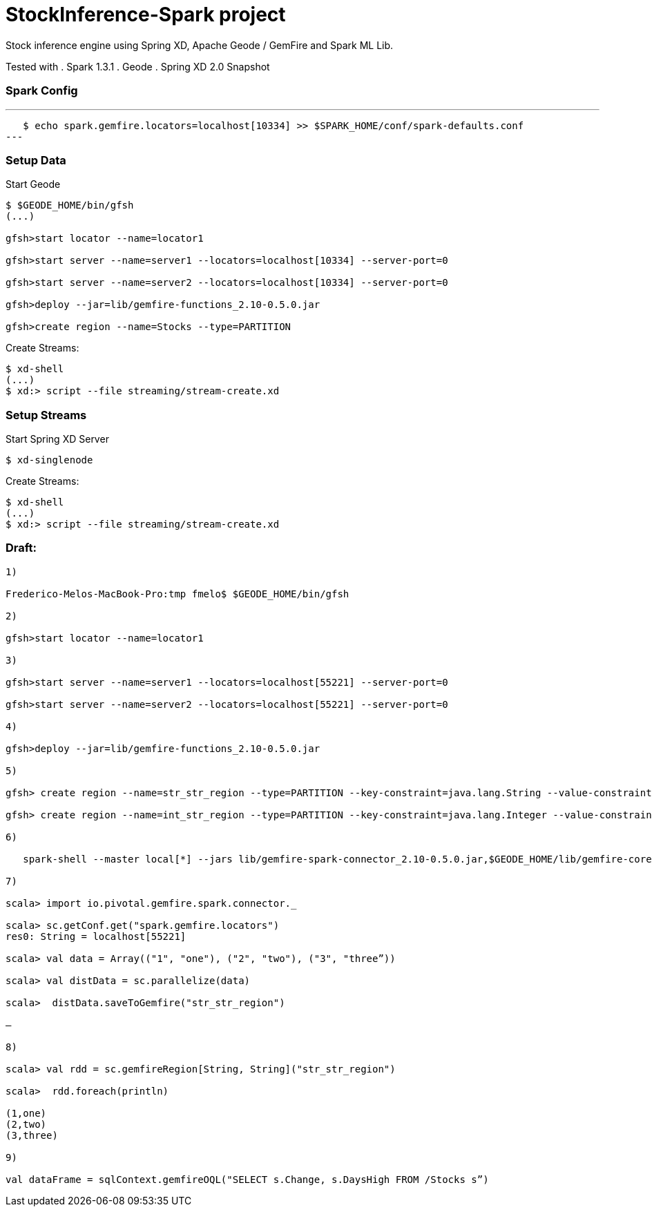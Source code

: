# StockInference-Spark project

Stock inference engine using Spring XD, Apache Geode / GemFire and Spark ML Lib.

Tested with
. Spark 1.3.1
. Geode 
. Spring XD 2.0 Snapshot

### Spark Config

---
   $ echo spark.gemfire.locators=localhost[10334] >> $SPARK_HOME/conf/spark-defaults.conf
---

### Setup Data

Start Geode
----
$ $GEODE_HOME/bin/gfsh
(...)

gfsh>start locator --name=locator1

gfsh>start server --name=server1 --locators=localhost[10334] --server-port=0

gfsh>start server --name=server2 --locators=localhost[10334] --server-port=0

gfsh>deploy --jar=lib/gemfire-functions_2.10-0.5.0.jar

gfsh>create region --name=Stocks --type=PARTITION 
----

Create Streams:
----
$ xd-shell
(...)
$ xd:> script --file streaming/stream-create.xd
----




### Setup Streams

Start Spring XD Server
----
$ xd-singlenode
----

Create Streams:
----
$ xd-shell
(...)
$ xd:> script --file streaming/stream-create.xd
----



### Draft:

----
1)

Frederico-Melos-MacBook-Pro:tmp fmelo$ $GEODE_HOME/bin/gfsh

2)

gfsh>start locator --name=locator1

3)

gfsh>start server --name=server1 --locators=localhost[55221] --server-port=0

gfsh>start server --name=server2 --locators=localhost[55221] --server-port=0

4)

gfsh>deploy --jar=lib/gemfire-functions_2.10-0.5.0.jar

5)

gfsh> create region --name=str_str_region --type=PARTITION --key-constraint=java.lang.String --value-constraint=java.lang.String

gfsh> create region --name=int_str_region --type=PARTITION --key-constraint=java.lang.Integer --value-constraint=java.lang.String

6)

   spark-shell --master local[*] --jars lib/gemfire-spark-connector_2.10-0.5.0.jar,$GEODE_HOME/lib/gemfire-core-dependencies.jar
   
7)

scala> import io.pivotal.gemfire.spark.connector._

scala> sc.getConf.get("spark.gemfire.locators")
res0: String = localhost[55221]

scala> val data = Array(("1", "one"), ("2", "two"), ("3", "three”))

scala> val distData = sc.parallelize(data)

scala>  distData.saveToGemfire("str_str_region")

—

8)

scala> val rdd = sc.gemfireRegion[String, String]("str_str_region")

scala>  rdd.foreach(println)

(1,one)
(2,two)
(3,three)

9)

val dataFrame = sqlContext.gemfireOQL("SELECT s.Change, s.DaysHigh FROM /Stocks s”)

----
